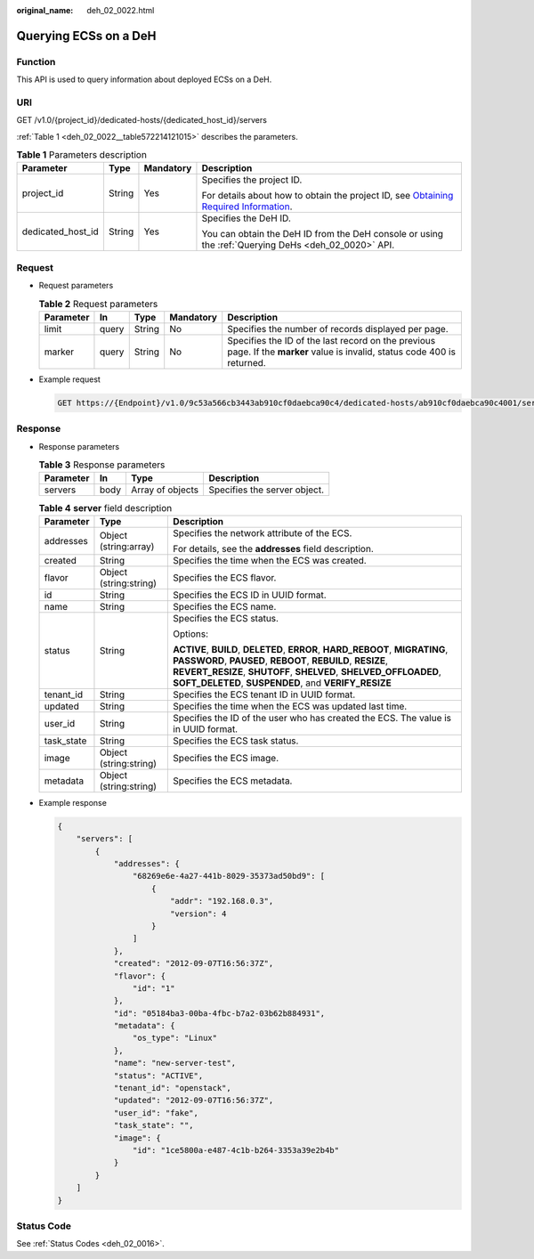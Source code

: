 :original_name: deh_02_0022.html

.. _deh_02_0022:

Querying ECSs on a DeH
======================

Function
--------

This API is used to query information about deployed ECSs on a DeH.

URI
---

GET /v1.0/{project_id}/dedicated-hosts/{dedicated_host_id}/servers

:ref:`Table 1 <deh_02_0022__table572214121015>` describes the parameters.

.. _deh_02_0022__table572214121015:

.. table:: **Table 1** Parameters description

   +-------------------+-----------------+-----------------+---------------------------------------------------------------------------------------------------------------------------------------------------------------------+
   | Parameter         | Type            | Mandatory       | Description                                                                                                                                                         |
   +===================+=================+=================+=====================================================================================================================================================================+
   | project_id        | String          | Yes             | Specifies the project ID.                                                                                                                                           |
   |                   |                 |                 |                                                                                                                                                                     |
   |                   |                 |                 | For details about how to obtain the project ID, see `Obtaining Required Information <https://docs.otc.t-systems.com/en-us/api/apiug/apig-en-api-180328009.html>`__. |
   +-------------------+-----------------+-----------------+---------------------------------------------------------------------------------------------------------------------------------------------------------------------+
   | dedicated_host_id | String          | Yes             | Specifies the DeH ID.                                                                                                                                               |
   |                   |                 |                 |                                                                                                                                                                     |
   |                   |                 |                 | You can obtain the DeH ID from the DeH console or using the :ref:`Querying DeHs <deh_02_0020>` API.                                                                 |
   +-------------------+-----------------+-----------------+---------------------------------------------------------------------------------------------------------------------------------------------------------------------+

Request
-------

-  Request parameters

   .. table:: **Table 2** Request parameters

      +-----------+-------+--------+-----------+----------------------------------------------------------------------------------------------------------------------------+
      | Parameter | In    | Type   | Mandatory | Description                                                                                                                |
      +===========+=======+========+===========+============================================================================================================================+
      | limit     | query | String | No        | Specifies the number of records displayed per page.                                                                        |
      +-----------+-------+--------+-----------+----------------------------------------------------------------------------------------------------------------------------+
      | marker    | query | String | No        | Specifies the ID of the last record on the previous page. If the **marker** value is invalid, status code 400 is returned. |
      +-----------+-------+--------+-----------+----------------------------------------------------------------------------------------------------------------------------+

-  Example request

   .. code-block:: text

      GET https://{Endpoint}/v1.0/9c53a566cb3443ab910cf0daebca90c4/dedicated-hosts/ab910cf0daebca90c4001/servers

Response
--------

-  Response parameters

   .. table:: **Table 3** Response parameters

      ========= ==== ================ ============================
      Parameter In   Type             Description
      ========= ==== ================ ============================
      servers   body Array of objects Specifies the server object.
      ========= ==== ================ ============================

   .. table:: **Table 4** **server** field description

      +-----------------------+------------------------+--------------------------------------------------------------------------------------------------------------------------------------------------------------------------------------------------------------------------------------------------------------------------+
      | Parameter             | Type                   | Description                                                                                                                                                                                                                                                              |
      +=======================+========================+==========================================================================================================================================================================================================================================================================+
      | addresses             | Object (string:array)  | Specifies the network attribute of the ECS.                                                                                                                                                                                                                              |
      |                       |                        |                                                                                                                                                                                                                                                                          |
      |                       |                        | For details, see the **addresses** field description.                                                                                                                                                                                                                    |
      +-----------------------+------------------------+--------------------------------------------------------------------------------------------------------------------------------------------------------------------------------------------------------------------------------------------------------------------------+
      | created               | String                 | Specifies the time when the ECS was created.                                                                                                                                                                                                                             |
      +-----------------------+------------------------+--------------------------------------------------------------------------------------------------------------------------------------------------------------------------------------------------------------------------------------------------------------------------+
      | flavor                | Object (string:string) | Specifies the ECS flavor.                                                                                                                                                                                                                                                |
      +-----------------------+------------------------+--------------------------------------------------------------------------------------------------------------------------------------------------------------------------------------------------------------------------------------------------------------------------+
      | id                    | String                 | Specifies the ECS ID in UUID format.                                                                                                                                                                                                                                     |
      +-----------------------+------------------------+--------------------------------------------------------------------------------------------------------------------------------------------------------------------------------------------------------------------------------------------------------------------------+
      | name                  | String                 | Specifies the ECS name.                                                                                                                                                                                                                                                  |
      +-----------------------+------------------------+--------------------------------------------------------------------------------------------------------------------------------------------------------------------------------------------------------------------------------------------------------------------------+
      | status                | String                 | Specifies the ECS status.                                                                                                                                                                                                                                                |
      |                       |                        |                                                                                                                                                                                                                                                                          |
      |                       |                        | Options:                                                                                                                                                                                                                                                                 |
      |                       |                        |                                                                                                                                                                                                                                                                          |
      |                       |                        | **ACTIVE**, **BUILD**, **DELETED**, **ERROR**, **HARD_REBOOT**, **MIGRATING**, **PASSWORD**, **PAUSED**, **REBOOT**, **REBUILD**, **RESIZE**, **REVERT_RESIZE**, **SHUTOFF**, **SHELVED**, **SHELVED_OFFLOADED**, **SOFT_DELETED**, **SUSPENDED**, and **VERIFY_RESIZE** |
      +-----------------------+------------------------+--------------------------------------------------------------------------------------------------------------------------------------------------------------------------------------------------------------------------------------------------------------------------+
      | tenant_id             | String                 | Specifies the ECS tenant ID in UUID format.                                                                                                                                                                                                                              |
      +-----------------------+------------------------+--------------------------------------------------------------------------------------------------------------------------------------------------------------------------------------------------------------------------------------------------------------------------+
      | updated               | String                 | Specifies the time when the ECS was updated last time.                                                                                                                                                                                                                   |
      +-----------------------+------------------------+--------------------------------------------------------------------------------------------------------------------------------------------------------------------------------------------------------------------------------------------------------------------------+
      | user_id               | String                 | Specifies the ID of the user who has created the ECS. The value is in UUID format.                                                                                                                                                                                       |
      +-----------------------+------------------------+--------------------------------------------------------------------------------------------------------------------------------------------------------------------------------------------------------------------------------------------------------------------------+
      | task_state            | String                 | Specifies the ECS task status.                                                                                                                                                                                                                                           |
      +-----------------------+------------------------+--------------------------------------------------------------------------------------------------------------------------------------------------------------------------------------------------------------------------------------------------------------------------+
      | image                 | Object (string:string) | Specifies the ECS image.                                                                                                                                                                                                                                                 |
      +-----------------------+------------------------+--------------------------------------------------------------------------------------------------------------------------------------------------------------------------------------------------------------------------------------------------------------------------+
      | metadata              | Object (string:string) | Specifies the ECS metadata.                                                                                                                                                                                                                                              |
      +-----------------------+------------------------+--------------------------------------------------------------------------------------------------------------------------------------------------------------------------------------------------------------------------------------------------------------------------+

-  Example response

   .. code-block::

      {
          "servers": [
              {
                  "addresses": {
                      "68269e6e-4a27-441b-8029-35373ad50bd9": [
                          {
                              "addr": "192.168.0.3",
                              "version": 4
                          }
                      ]
                  },
                  "created": "2012-09-07T16:56:37Z",
                  "flavor": {
                      "id": "1"
                  },
                  "id": "05184ba3-00ba-4fbc-b7a2-03b62b884931",
                  "metadata": {
                      "os_type": "Linux"
                  },
                  "name": "new-server-test",
                  "status": "ACTIVE",
                  "tenant_id": "openstack",
                  "updated": "2012-09-07T16:56:37Z",
                  "user_id": "fake",
                  "task_state": "",
                  "image": {
                      "id": "1ce5800a-e487-4c1b-b264-3353a39e2b4b"
                  }
              }
          ]
      }

Status Code
-----------

See :ref:`Status Codes <deh_02_0016>`.
